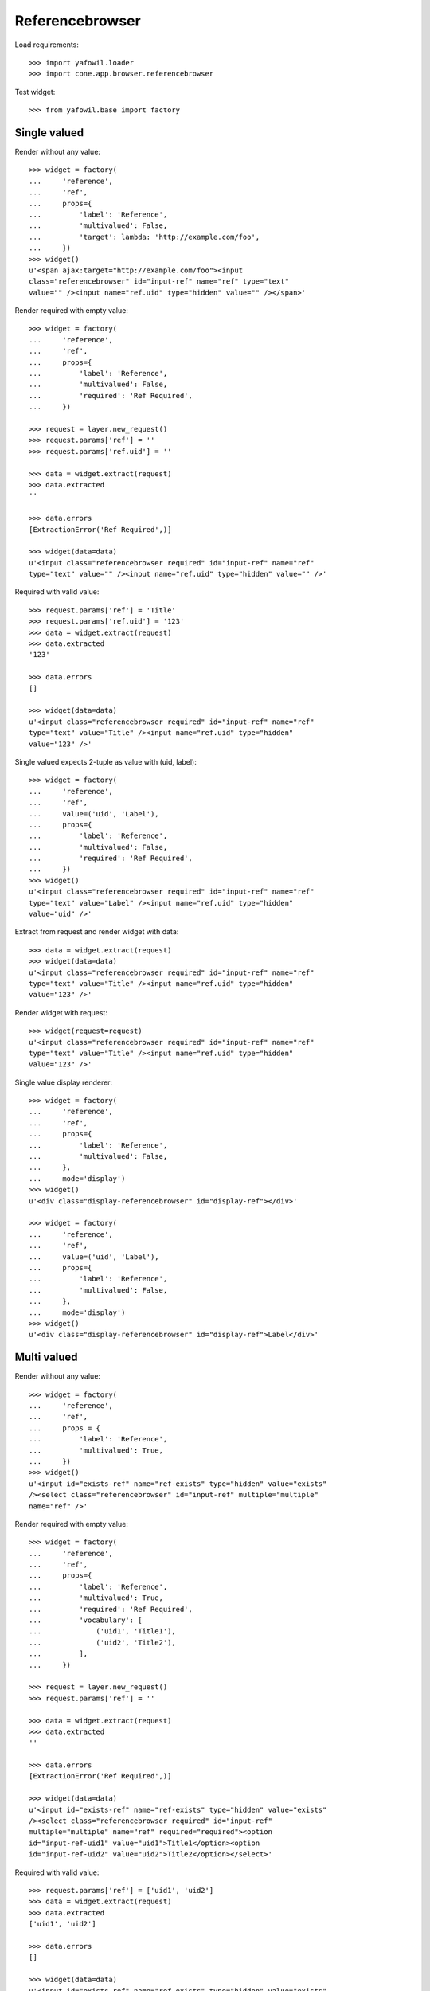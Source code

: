 Referencebrowser
================

Load requirements::

    >>> import yafowil.loader
    >>> import cone.app.browser.referencebrowser

Test widget::

    >>> from yafowil.base import factory


Single valued
-------------

Render without any value::

    >>> widget = factory(
    ...     'reference',
    ...     'ref',
    ...     props={
    ...         'label': 'Reference',
    ...         'multivalued': False,
    ...         'target': lambda: 'http://example.com/foo',
    ...     })
    >>> widget()
    u'<span ajax:target="http://example.com/foo"><input 
    class="referencebrowser" id="input-ref" name="ref" type="text" 
    value="" /><input name="ref.uid" type="hidden" value="" /></span>'

Render required with empty value::

    >>> widget = factory(
    ...     'reference',
    ...     'ref',
    ...     props={
    ...         'label': 'Reference',
    ...         'multivalued': False,
    ...         'required': 'Ref Required',
    ...     })
    
    >>> request = layer.new_request()
    >>> request.params['ref'] = ''
    >>> request.params['ref.uid'] = ''
    
    >>> data = widget.extract(request)
    >>> data.extracted
    ''
    
    >>> data.errors
    [ExtractionError('Ref Required',)]
    
    >>> widget(data=data)
    u'<input class="referencebrowser required" id="input-ref" name="ref" 
    type="text" value="" /><input name="ref.uid" type="hidden" value="" />'

Required with valid value::

    >>> request.params['ref'] = 'Title'
    >>> request.params['ref.uid'] = '123'
    >>> data = widget.extract(request)
    >>> data.extracted
    '123'
    
    >>> data.errors
    []
    
    >>> widget(data=data)
    u'<input class="referencebrowser required" id="input-ref" name="ref" 
    type="text" value="Title" /><input name="ref.uid" type="hidden" 
    value="123" />'

Single valued expects 2-tuple as value with (uid, label)::

    >>> widget = factory(
    ...     'reference',
    ...     'ref',
    ...     value=('uid', 'Label'),
    ...     props={
    ...         'label': 'Reference',
    ...         'multivalued': False,
    ...         'required': 'Ref Required',
    ...     })
    >>> widget()
    u'<input class="referencebrowser required" id="input-ref" name="ref" 
    type="text" value="Label" /><input name="ref.uid" type="hidden" 
    value="uid" />'

Extract from request and render widget with data::

    >>> data = widget.extract(request)
    >>> widget(data=data)
    u'<input class="referencebrowser required" id="input-ref" name="ref" 
    type="text" value="Title" /><input name="ref.uid" type="hidden" 
    value="123" />'

Render widget with request::

    >>> widget(request=request)
    u'<input class="referencebrowser required" id="input-ref" name="ref" 
    type="text" value="Title" /><input name="ref.uid" type="hidden" 
    value="123" />'

Single value display renderer::

    >>> widget = factory(
    ...     'reference',
    ...     'ref',
    ...     props={
    ...         'label': 'Reference',
    ...         'multivalued': False,
    ...     },
    ...     mode='display')
    >>> widget()
    u'<div class="display-referencebrowser" id="display-ref"></div>'
    
    >>> widget = factory(
    ...     'reference',
    ...     'ref',
    ...     value=('uid', 'Label'),
    ...     props={
    ...         'label': 'Reference',
    ...         'multivalued': False,
    ...     },
    ...     mode='display')
    >>> widget()
    u'<div class="display-referencebrowser" id="display-ref">Label</div>'


Multi valued
------------

Render without any value::

    >>> widget = factory(
    ...     'reference',
    ...     'ref',
    ...     props = {
    ...         'label': 'Reference',
    ...         'multivalued': True,
    ...     })
    >>> widget()
    u'<input id="exists-ref" name="ref-exists" type="hidden" value="exists" 
    /><select class="referencebrowser" id="input-ref" multiple="multiple" 
    name="ref" />'

Render required with empty value::

    >>> widget = factory(
    ...     'reference',
    ...     'ref',
    ...     props={
    ...         'label': 'Reference',
    ...         'multivalued': True,
    ...         'required': 'Ref Required',
    ...         'vocabulary': [
    ...             ('uid1', 'Title1'),
    ...             ('uid2', 'Title2'),
    ...         ],
    ...     })
    
    >>> request = layer.new_request()
    >>> request.params['ref'] = ''
    
    >>> data = widget.extract(request)
    >>> data.extracted
    ''
    
    >>> data.errors
    [ExtractionError('Ref Required',)]
    
    >>> widget(data=data)
    u'<input id="exists-ref" name="ref-exists" type="hidden" value="exists" 
    /><select class="referencebrowser required" id="input-ref" 
    multiple="multiple" name="ref" required="required"><option 
    id="input-ref-uid1" value="uid1">Title1</option><option 
    id="input-ref-uid2" value="uid2">Title2</option></select>'

Required with valid value::

    >>> request.params['ref'] = ['uid1', 'uid2']
    >>> data = widget.extract(request)
    >>> data.extracted
    ['uid1', 'uid2']
    
    >>> data.errors
    []
    
    >>> widget(data=data)
    u'<input id="exists-ref" name="ref-exists" type="hidden" value="exists" 
    /><select class="referencebrowser required" id="input-ref" 
    multiple="multiple" name="ref" required="required"><option 
    id="input-ref-uid1" selected="selected" value="uid1">Title1</option><option 
    id="input-ref-uid2" selected="selected" 
    value="uid2">Title2</option></select>'

Multi value display renderer::

    >>> widget = factory(
    ...     'reference',
    ...     'ref',
    ...     value=['uid1', 'uid2'],
    ...     props={
    ...         'label': 'Reference',
    ...         'multivalued': True,
    ...         'vocabulary': [
    ...             ('uid1', 'Title1'),
    ...             ('uid2', 'Title2'),
    ...         ],
    ...     },
    ...     mode='display')
    >>> widget()
    u'<ul class="display-referencebrowser" 
    id="display-ref"><li>Title1</li><li>Title2</li></ul>'


ActionAddReference
------------------
::
    >>> from plumber import plumber
    >>> from node.parts import UUIDAware
    >>> from cone.app.model import BaseNode
    >>> from cone.app.browser.referencebrowser import ActionAddReference
    
    >>> model = BaseNode()
    >>> request = layer.new_request()
    
    >>> action = ActionAddReference()
    >>> action(model, request)
    u''
    
    >>> model.properties.action_add_reference = True
    >>> action(model, request)
    u''
    
    >>> layer.login('manager')
    >>> action(model, request)
    u''
    
    >>> class UUIDNode(BaseNode):
    ...     __metaclass__ = plumber
    ...     __plumbing__ = UUIDAware
    >>> model = UUIDNode(name='model')
    >>> model.properties.action_add_reference = True
    
    >>> action(model, request)
    u'...<a\n     
    id="ref-..."\n     
    href="http://example.com/model"\n     
    class="add16_16 addreference"\n     
    title="Add reference"\n     
    ajax:bind="click">&nbsp;</a>\n\n<span class="reftitle" 
    style="display:none;">model</span>'
    
    >>> model.properties.action_add_reference = False
    
    >>> layer.logout()


ReferencableChildrenLink
------------------------
::
    >>> from cone.app.browser.referencebrowser import ReferencableChildrenLink
    >>> action = ReferencableChildrenLink('tabletile', 'tableid')
    >>> action(model, request)
    u''
    
    >>> layer.login('manager')
    >>> action(model, request)
    u'...<a\n     
    ajax:bind="click"\n     
    ajax:target="http://example.com/model"\n     
    ajax:event="contextchanged:.refbrowsersensitiv"\n     
    ajax:action="tabletile:#tableid:replace">model</a>...'
    
    >>> layer.logout()


Reference Pathbar
-----------------

::
    >>> from cone.tile import render_tile
    >>> model = UUIDNode()
    >>> model['a'] = UUIDNode()
    >>> model['a']['b'] = UUIDNode()
    >>> node = model['a']['b']['c'] = UUIDNode()
    
    >>> request = layer.new_request()
    >>> res = render_tile(node, request, 'referencebrowser_pathbar')
    Traceback (most recent call last):
      ...
    HTTPForbidden: Unauthorized: tile 
    <cone.app.browser.referencebrowser.ReferenceBrowserPathBar object at ...> 
    failed permission check
    
    >>> layer.login('max')
    >>> res = render_tile(node, request, 'referencebrowser_pathbar')
    >>> res.find('"http://example.com/"') > -1
    True
    
    >>> res.find('"http://example.com/a"') > -1
    True
    
    >>> res.find('"http://example.com/a/b"') > -1
    True
    
    >>> model['a'].properties.referenceable_root = True
    >>> res = render_tile(node, request, 'referencebrowser_pathbar')
    >>> res.find('"http://example.com/"') > -1
    False
    
    >>> res.find('"http://example.com/a"') > -1
    True
    
    >>> res.find('"http://example.com/a/b"') > -1
    True
    
    >>> layer.logout()

Reference listing tile
----------------------

Create dummy environ::

    >>> from datetime import datetime
    >>> from datetime import timedelta
    
    >>> created = datetime(2011, 3, 15)
    >>> delta = timedelta(1)
    >>> modified = created + delta
    
    >>> model = UUIDNode()
    >>> for i in range(20):
    ...     model[str(i)] = UUIDNode()
    ...     # set listing display metadata
    ...     model[str(i)].metadata.title = str(i)
    ...     model[str(i)].metadata.created = created
    ...     model[str(i)].metadata.modified = modified
    ...     if i % 2 == 0:
    ...         # make node referencable
    ...         model[str(i)].properties.action_add_reference = True
    ...         # do not render link to children
    ...         model[str(i)].properties.leaf = True
    ...     created = created + delta
    ...     modified = modified + delta

Unauthorized fails::

    >>> request = layer.new_request()
    >>> res = render_tile(model, request, 'referencelisting')
    Traceback (most recent call last):
      ...
    HTTPForbidden: Unauthorized: tile 
    <cone.app.browser.referencebrowser.ReferenceListing object at ...> 
    failed permission check
    
Authorized::

    >>> layer.login('max')
    >>> res = render_tile(model, request, 'referencelisting')
    >>> res.find('id="referencebrowser"') > -1
    True

    >>> res
    u'\n  <div id="referencebrowser"\n       
      ...
    <a\n     
    ajax:bind="click"\n     
    ajax:target="http://example.com/5"\n     
    ajax:event="contextchanged:.refbrowsersensitiv"\n     
    ajax:action="referencelisting:#referencebrowser:replace">5</a>...

Referencable nodes renders add reference action related markup::

    >>> res
    u'\n  <div id="referencebrowser"\n       
      ...
    <a\n     
    id="ref-..."\n     
    href="http://example.com/6"\n     
    class="add16_16 addreference"\n     
    title="Add reference"\n     
    ajax:bind="click">&nbsp;</a>\n\n<span class="reftitle" 
    style="display:none;">6</span>\n...
    
    >>> layer.logout()
